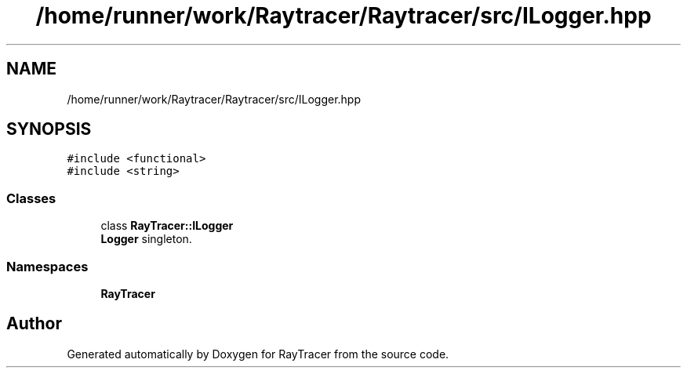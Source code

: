 .TH "/home/runner/work/Raytracer/Raytracer/src/ILogger.hpp" 1 "Sat May 13 2023" "RayTracer" \" -*- nroff -*-
.ad l
.nh
.SH NAME
/home/runner/work/Raytracer/Raytracer/src/ILogger.hpp
.SH SYNOPSIS
.br
.PP
\fC#include <functional>\fP
.br
\fC#include <string>\fP
.br

.SS "Classes"

.in +1c
.ti -1c
.RI "class \fBRayTracer::ILogger\fP"
.br
.RI "\fBLogger\fP singleton\&. "
.in -1c
.SS "Namespaces"

.in +1c
.ti -1c
.RI " \fBRayTracer\fP"
.br
.in -1c
.SH "Author"
.PP 
Generated automatically by Doxygen for RayTracer from the source code\&.
